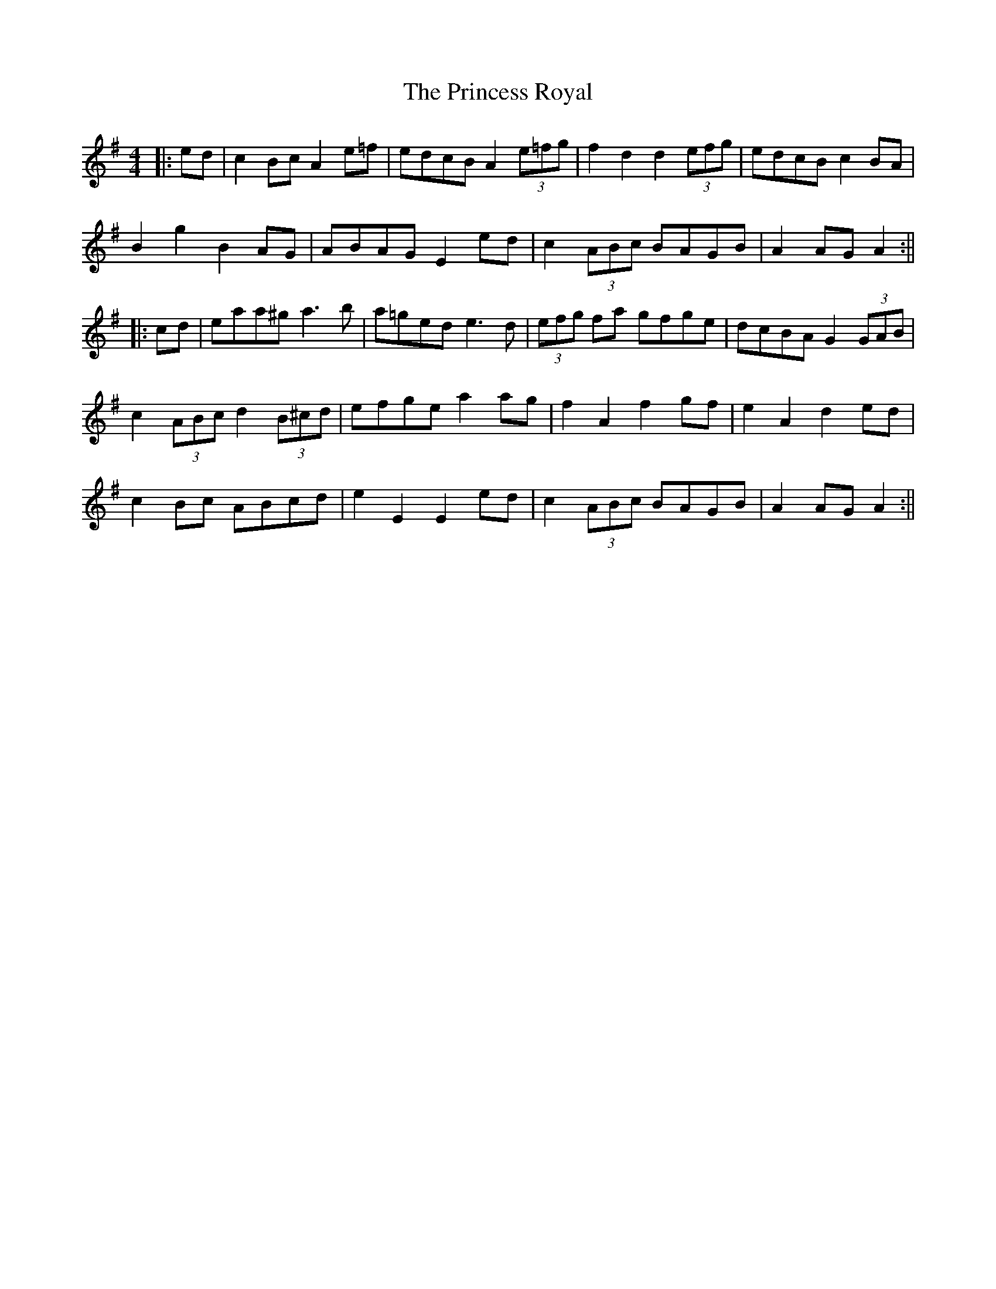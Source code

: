 X: 8
T: Princess Royal, The
Z: JACKB
S: https://thesession.org/tunes/7267#setting29909
R: barndance
M: 4/4
L: 1/8
K: Ador
|:ed | c2 Bc A2 e=f | edcB A2 (3e=fg | f2 d2 d2 (3efg| edcB c2 BA |
B2 g2 B2 AG | ABAG E2 ed | c2 (3ABc BAGB | A2  AG A2 :||
|:cd | eaa^g a3 b | a=ged e3d | (3efg fa gfge | dcBA G2 (3GAB |
c2 (3ABc d2 (3B^cd | efge a2 ag | f2 A2 f2 gf | e2 A2 d2 ed |
c2 Bc ABcd | e2 E2 E2 ed | c2 (3ABc BAGB | A2 AG A2 :||
